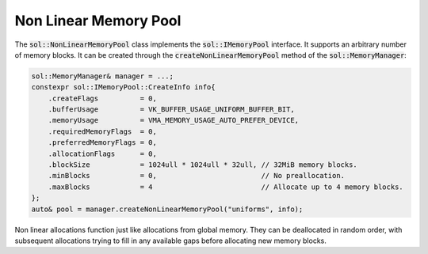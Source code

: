 Non Linear Memory Pool
======================

The :code:`sol::NonLinearMemoryPool` class implements the :code:`sol::IMemoryPool` interface. It supports an arbitrary
number of memory blocks. It can be created through the :code:`createNonLinearMemoryPool` method of the 
:code:`sol::MemoryManager`:

.. code-block:: cpp

    sol::MemoryManager& manager = ...;
    constexpr sol::IMemoryPool::CreateInfo info{
        .createFlags          = 0,
        .bufferUsage          = VK_BUFFER_USAGE_UNIFORM_BUFFER_BIT,
        .memoryUsage          = VMA_MEMORY_USAGE_AUTO_PREFER_DEVICE,
        .requiredMemoryFlags  = 0,
        .preferredMemoryFlags = 0,
        .allocationFlags      = 0,
        .blockSize            = 1024ull * 1024ull * 32ull, // 32MiB memory blocks.
        .minBlocks            = 0,                         // No preallocation.
        .maxBlocks            = 4                          // Allocate up to 4 memory blocks.
    };
    auto& pool = manager.createNonLinearMemoryPool("uniforms", info);

Non linear allocations function just like allocations from global memory. They can be deallocated in random order, with
subsequent allocations trying to fill in any available gaps before allocating new memory blocks.
